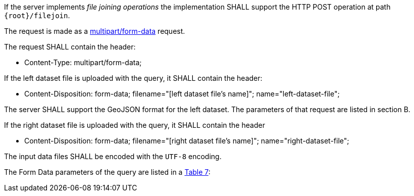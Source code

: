 [requirement,type="general",id="/req/core/filejoin-post-op",label="/req/core/filejoin-post-op",obligation="requirement"]
[[req_core_filejoin-post-op]]
====
[.component,class=part]
--
If the server implements __file joining operations__ the implementation SHALL support the HTTP POST operation at path `{root}/filejoin`.
--

[.component,class=part]
--
The request is made as a <<rfc7578,multipart/form-data>> request. 

The request SHALL contain the header:

* Content-Type: multipart/form-data;
--

[.component,class=part]
--
If the left dataset file is uploaded with the query, it SHALL contain the header:

* Content-Disposition: form-data; filename="[left dataset file's name]"; name="left-dataset-file";
--

[.component,class=part]
--
The server SHALL support the GeoJSON format for the left dataset. The parameters of that request are listed in section B.
--

[.component,class=part]
--
If the right dataset file is uploaded with the query, it SHALL contain the header

* Content-Disposition: form-data; filename="[right dataset file's name]"; name="right-dataset-file";
--

[.component,class=part]
--
The input data files SHALL be encoded with the `UTF-8` encoding.
--

[.component,class=part]
--
The Form Data parameters of the query are listed in a <<req_core_filejoin-post-op-form-data-parameters,Table 7>>:
--
====